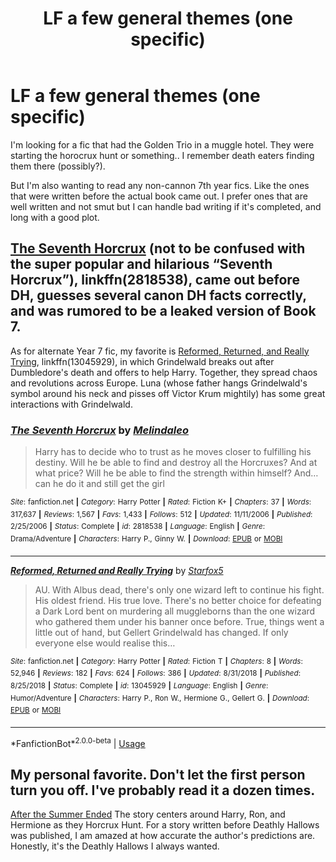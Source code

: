 #+TITLE: LF a few general themes (one specific)

* LF a few general themes (one specific)
:PROPERTIES:
:Author: roxys4effy
:Score: 4
:DateUnix: 1560565798.0
:DateShort: 2019-Jun-15
:FlairText: Recommendation
:END:
I'm looking for a fic that had the Golden Trio in a muggle hotel. They were starting the horocrux hunt or something.. I remember death eaters finding them there (possibly?).

But I'm also wanting to read any non-cannon 7th year fics. Like the ones that were written before the actual book came out. I prefer ones that are well written and not smut but I can handle bad writing if it's completed, and long with a good plot.


** [[https://m.fanfiction.net/s/2818538/1/][The Seventh Horcrux]] (not to be confused with the super popular and hilarious “Seventh Horcrux”), linkffn(2818538), came out before DH, guesses several canon DH facts correctly, and was rumored to be a leaked version of Book 7.

As for alternate Year 7 fic, my favorite is [[https://www.fanfiction.net/s/13045929/1/][Reformed, Returned, and Really Trying]], linkffn(13045929), in which Grindelwald breaks out after Dumbledore's death and offers to help Harry. Together, they spread chaos and revolutions across Europe. Luna (whose father hangs Grindelwald's symbol around his neck and pisses off Victor Krum mightily) has some great interactions with Grindelwald.
:PROPERTIES:
:Author: InquisitorCOC
:Score: 2
:DateUnix: 1560571503.0
:DateShort: 2019-Jun-15
:END:

*** [[https://www.fanfiction.net/s/2818538/1/][*/The Seventh Horcrux/*]] by [[https://www.fanfiction.net/u/457505/Melindaleo][/Melindaleo/]]

#+begin_quote
  Harry has to decide who to trust as he moves closer to fulfilling his destiny. Will he be able to find and destroy all the Horcruxes? And at what price? Will he be able to find the strength within himself? And...can he do it and still get the girl
#+end_quote

^{/Site/:} ^{fanfiction.net} ^{*|*} ^{/Category/:} ^{Harry} ^{Potter} ^{*|*} ^{/Rated/:} ^{Fiction} ^{K+} ^{*|*} ^{/Chapters/:} ^{37} ^{*|*} ^{/Words/:} ^{317,637} ^{*|*} ^{/Reviews/:} ^{1,567} ^{*|*} ^{/Favs/:} ^{1,433} ^{*|*} ^{/Follows/:} ^{512} ^{*|*} ^{/Updated/:} ^{11/11/2006} ^{*|*} ^{/Published/:} ^{2/25/2006} ^{*|*} ^{/Status/:} ^{Complete} ^{*|*} ^{/id/:} ^{2818538} ^{*|*} ^{/Language/:} ^{English} ^{*|*} ^{/Genre/:} ^{Drama/Adventure} ^{*|*} ^{/Characters/:} ^{Harry} ^{P.,} ^{Ginny} ^{W.} ^{*|*} ^{/Download/:} ^{[[http://www.ff2ebook.com/old/ffn-bot/index.php?id=2818538&source=ff&filetype=epub][EPUB]]} ^{or} ^{[[http://www.ff2ebook.com/old/ffn-bot/index.php?id=2818538&source=ff&filetype=mobi][MOBI]]}

--------------

[[https://www.fanfiction.net/s/13045929/1/][*/Reformed, Returned and Really Trying/*]] by [[https://www.fanfiction.net/u/2548648/Starfox5][/Starfox5/]]

#+begin_quote
  AU. With Albus dead, there's only one wizard left to continue his fight. His oldest friend. His true love. There's no better choice for defeating a Dark Lord bent on murdering all muggleborns than the one wizard who gathered them under his banner once before. True, things went a little out of hand, but Gellert Grindelwald has changed. If only everyone else would realise this...
#+end_quote

^{/Site/:} ^{fanfiction.net} ^{*|*} ^{/Category/:} ^{Harry} ^{Potter} ^{*|*} ^{/Rated/:} ^{Fiction} ^{T} ^{*|*} ^{/Chapters/:} ^{8} ^{*|*} ^{/Words/:} ^{52,946} ^{*|*} ^{/Reviews/:} ^{182} ^{*|*} ^{/Favs/:} ^{624} ^{*|*} ^{/Follows/:} ^{386} ^{*|*} ^{/Updated/:} ^{8/31/2018} ^{*|*} ^{/Published/:} ^{8/25/2018} ^{*|*} ^{/Status/:} ^{Complete} ^{*|*} ^{/id/:} ^{13045929} ^{*|*} ^{/Language/:} ^{English} ^{*|*} ^{/Genre/:} ^{Humor/Adventure} ^{*|*} ^{/Characters/:} ^{Harry} ^{P.,} ^{Ron} ^{W.,} ^{Hermione} ^{G.,} ^{Gellert} ^{G.} ^{*|*} ^{/Download/:} ^{[[http://www.ff2ebook.com/old/ffn-bot/index.php?id=13045929&source=ff&filetype=epub][EPUB]]} ^{or} ^{[[http://www.ff2ebook.com/old/ffn-bot/index.php?id=13045929&source=ff&filetype=mobi][MOBI]]}

--------------

*FanfictionBot*^{2.0.0-beta} | [[https://github.com/tusing/reddit-ffn-bot/wiki/Usage][Usage]]
:PROPERTIES:
:Author: FanfictionBot
:Score: 2
:DateUnix: 1560571515.0
:DateShort: 2019-Jun-15
:END:


** My personal favorite. Don't let the first person turn you off. I've probably read it a dozen times.

[[https://harrypotterfanfiction.com/viewstory.php?psid=191950][After the Summer Ended]] The story centers around Harry, Ron, and Hermione as they Horcrux Hunt. For a story written before Deathly Hallows was published, I am amazed at how accurate the author's predictions are. Honestly, it's the Deathly Hallows I always wanted.
:PROPERTIES:
:Author: thanksyobama
:Score: 1
:DateUnix: 1560617318.0
:DateShort: 2019-Jun-15
:END:
